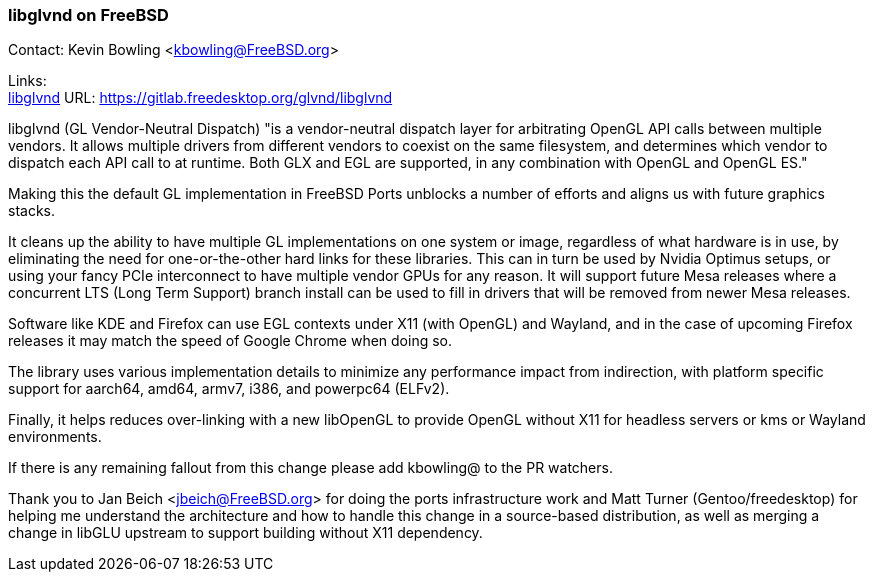 === libglvnd on FreeBSD

Contact: Kevin Bowling <kbowling@FreeBSD.org>

Links: +
link:https://gitlab.freedesktop.org/glvnd/libglvnd[libglvnd] URL: link:https://gitlab.freedesktop.org/glvnd/libglvnd[https://gitlab.freedesktop.org/glvnd/libglvnd]

libglvnd (GL Vendor-Neutral Dispatch) "is a vendor-neutral dispatch layer for arbitrating OpenGL API calls between multiple vendors.
It allows multiple drivers from different vendors to coexist on the same filesystem, and determines which vendor to dispatch each API call to at runtime.
Both GLX and EGL are supported, in any combination with OpenGL and OpenGL ES."

Making this the default GL implementation in FreeBSD Ports unblocks a number of efforts and aligns us with future graphics stacks.

It cleans up the ability to have multiple GL implementations on one system or image, regardless of what hardware is in use, by eliminating the need for one-or-the-other hard links for these libraries.  This can in turn be used by Nvidia Optimus setups, or using your fancy PCIe interconnect to have multiple vendor GPUs for any reason.  It will support future Mesa releases where a concurrent LTS (Long Term Support) branch install can be used to fill in drivers that will be removed from newer Mesa releases.

Software like KDE and Firefox can use EGL contexts under X11 (with OpenGL) and Wayland, and in the case of upcoming Firefox releases it may match the speed of Google Chrome when doing so.

The library uses various implementation details to minimize any performance impact from indirection, with platform specific support for aarch64, amd64, armv7, i386, and powerpc64 (ELFv2).

Finally, it helps reduces over-linking with a new libOpenGL to provide OpenGL without X11 for headless servers or kms or Wayland environments.

If there is any remaining fallout from this change please add kbowling@ to the PR watchers.

Thank you to Jan Beich <jbeich@FreeBSD.org> for doing the ports infrastructure work and Matt Turner (Gentoo/freedesktop) for helping me understand the architecture and how to handle this change in a source-based distribution, as well as merging a change in libGLU upstream to support building without X11 dependency.
